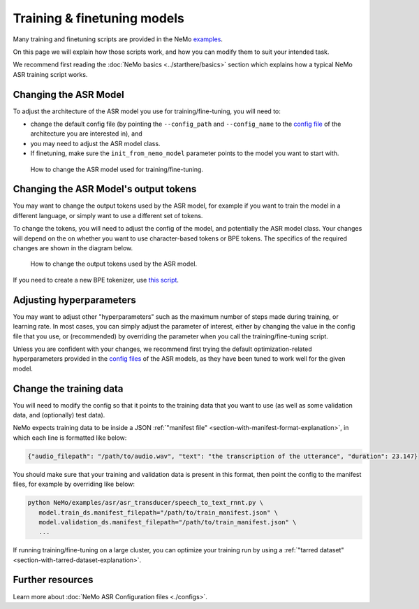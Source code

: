 Training & finetuning models
============================

Many training and finetuning scripts are provided in the NeMo `examples <https://github.com/NVIDIA/NeMo/tree/main/examples>`_.

On this page we will explain how those scripts work, and how you can modify them to suit your intended task.

We recommend first reading the :doc:`NeMo basics <../starthere/basics>` section which explains how a typical NeMo ASR training script works.

Changing the ASR Model
----------------------

To adjust the architecture of the ASR model you use for training/fine-tuning, you will need to:

* change the default config file (by pointing the ``--config_path`` and ``--config_name`` to the `config file <https://github.com/NVIDIA/NeMo/tree/main/examples/asr/conf>`_ of the architecture you are interested in), and

* you may need to adjust the ASR model class.

* If finetuning, make sure the ``init_from_nemo_model`` parameter points to the model you want to start with.

.. figure:: ../../../../new_docs_diagrams/change_asr_model.png
   :alt: how to change asr model 

   How to change the ASR model used for training/fine-tuning.


Changing the ASR Model's output tokens
--------------------------------------

You may want to change the output tokens used by the ASR model, for example if you want to train the model in a different language, or simply want to use a different set of tokens.

To change the tokens, you will need to adjust the config of the model, and potentially the ASR model class. Your changes will depend on the on whether you want to use character-based tokens or BPE tokens. The specifics of the required changes are shown in the diagram below.

.. figure:: ../../../../new_docs_diagrams/change_tokens.png
   :alt: how to change output tokens 

   How to change the output tokens used by the ASR model. 

If you need to create a new BPE tokenizer, use `this script <https://github.com/NVIDIA/NeMo/blob/main/scripts/tokenizers/process_asr_text_tokenizer.py>`_.

Adjusting hyperparameters
-------------------------

You may want to adjust other "hyperparameters" such as the maximum number of steps made during training, or learning rate. In most cases, you can simply adjust the parameter of interest, either by changing the value in the config file that you use, or (recommended) by overriding the parameter when you call the training/fine-tuning script.

Unless you are confident with your changes, we recommend first trying the default optimization-related hyperparameters provided in the `config files <https://github.com/NVIDIA/NeMo/tree/main/examples/asr/conf>`_ of the ASR models, as they have been tuned to work well for the given model.

Change the training data
------------------------

You will need to modify the config so that it points to the training data that you want to use (as well as some validation data, and (optionally) test data).

NeMo expects training data to be inside a JSON :ref:`"manifest file" <section-with-manifest-format-explanation>`, in which each line is formatted like below:

.. code-block:: json

  {"audio_filepath": "/path/to/audio.wav", "text": "the transcription of the utterance", "duration": 23.147}

You should make sure that your training and validation data is present in this format, then point the config to the manifest files, for example by overriding like below:

.. code-block:: bash

   python NeMo/examples/asr/asr_transducer/speech_to_text_rnnt.py \
      model.train_ds.manifest_filepath="/path/to/train_manifest.json" \
      model.validation_ds.manifest_filepath="/path/to/train_manifest.json" \
      ...


If running training/fine-tuning on a large cluster, you can optimize your training run by using a :ref:`"tarred dataset" <section-with-tarred-dataset-explanation>`.

Further resources
-----------------

Learn more about :doc:`NeMo ASR Configuration files <./configs>`.

